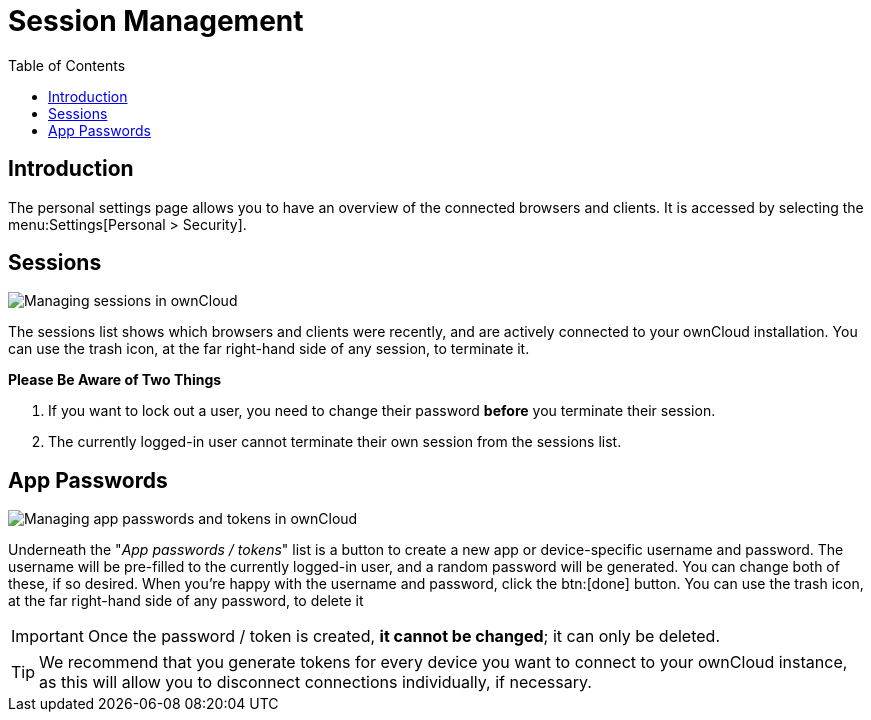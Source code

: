 = Session Management
:toc: right
:description: The personal settings page allows you to have an overview of the connected browsers and clients. It is accessed by selecting the
:page-aliases: next@server:user_manual:session_management.adoc, \
{latest-server-version}@server:user_manual:session_management.adoc, \
{previous-server-version}@server:user_manual:session_management.adoc

== Introduction

{description} menu:Settings[Personal > Security].

== Sessions

image:session_management/sessions.png[Managing sessions in ownCloud]

The sessions list shows which browsers and clients were recently, and are actively connected to your ownCloud installation. 
You can use the trash icon, at the far right-hand side of any session, to terminate it. 

*Please Be Aware of Two Things*

. If you want to lock out a user, you need to change their password *before* you terminate their session. 
. The currently logged-in user cannot terminate their own session from the sessions list.

== App Passwords

image:session_management/app_passwords.png[Managing app passwords and tokens in ownCloud]

Underneath the "_App passwords / tokens_" list is a button to create a new app or device-specific username and password. 
The username will be pre-filled to the currently logged-in user, and a random password will be generated.
You can change both of these, if so desired. 
When you're happy with the username and password, click the btn:[done] button.
You can use the trash icon, at the far right-hand side of any password, to delete it 


IMPORTANT: Once the password / token is created, *it cannot be changed*; it can only be deleted.

TIP: We recommend that you generate tokens for every device you want to connect to your ownCloud instance, as this will allow you to disconnect connections individually, if necessary.
